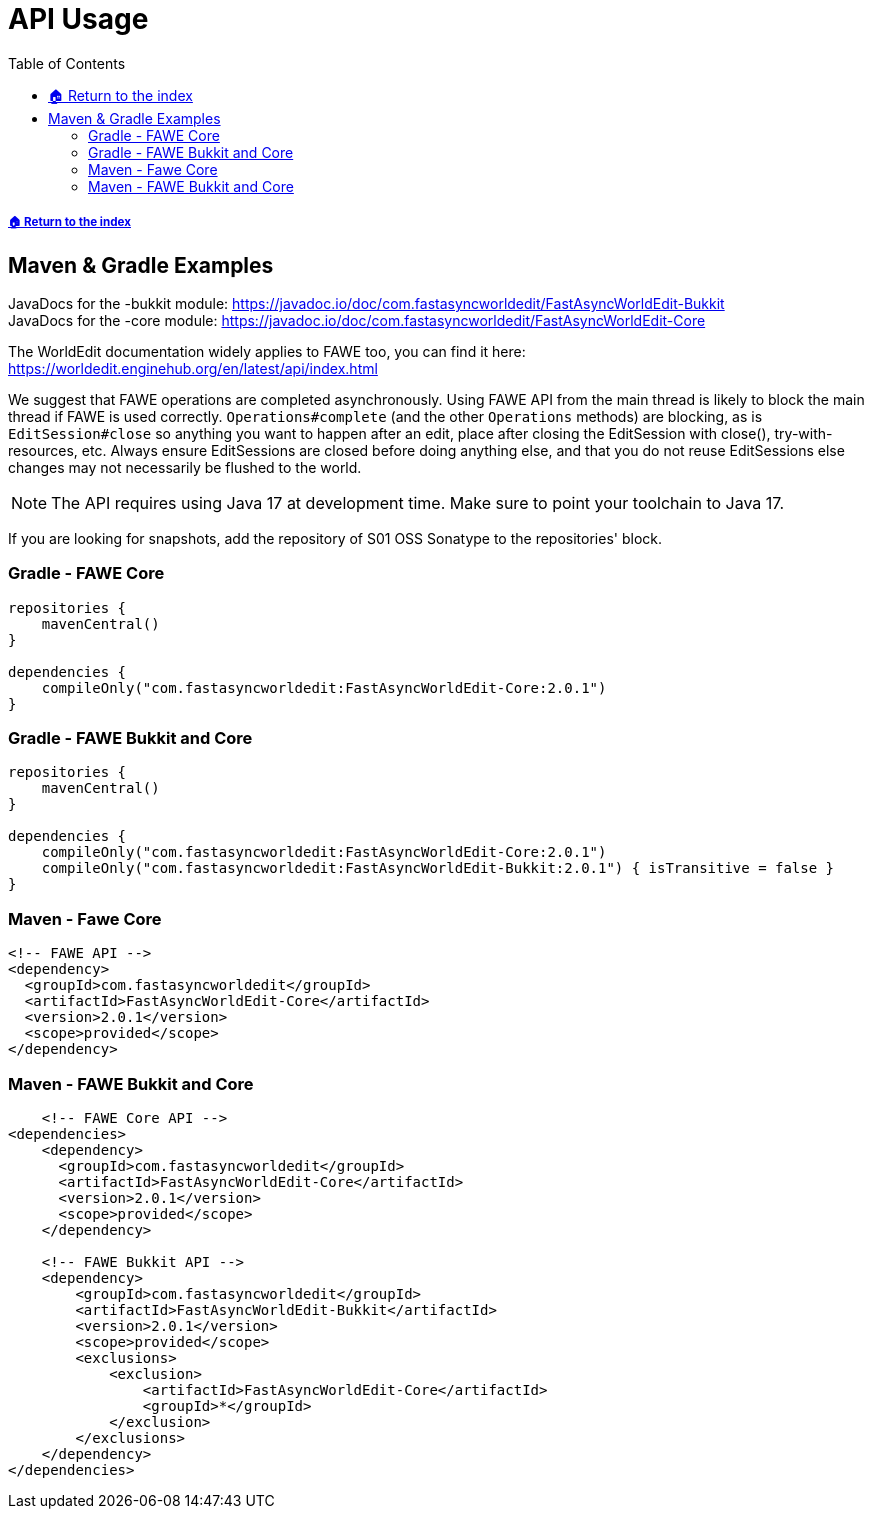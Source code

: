= API Usage
:toc: left
:toclevels: 3
:icons: font
:source-highlighter: coderay

:latestVersion: 2.0.1

===== xref:../README.adoc[🏠 Return to the index]

== Maven & Gradle Examples

JavaDocs for the -bukkit module: https://javadoc.io/doc/com.fastasyncworldedit/FastAsyncWorldEdit-Bukkit  +
JavaDocs for the -core module: https://javadoc.io/doc/com.fastasyncworldedit/FastAsyncWorldEdit-Core

The WorldEdit documentation widely applies to FAWE too, you can find it here: https://worldedit.enginehub.org/en/latest/api/index.html

We suggest that FAWE operations are completed asynchronously. Using FAWE API from the main thread is likely to block the main thread if FAWE is used correctly. `Operations#complete` (and the other `Operations` methods) are blocking, as is `EditSession#close` so anything you want to happen after an edit, place after closing the EditSession with close(), try-with-resources, etc. Always ensure EditSessions are closed before doing anything else, and that you do not reuse EditSessions else changes may not necessarily be flushed to the world.

[NOTE]
The API requires using Java 17 at development time. Make sure to point your toolchain to Java 17.

If you are looking for snapshots, add the repository of S01 OSS Sonatype to the repositories' block.

=== Gradle - FAWE Core

[source, kotlin, subs="attributes"]
----
repositories {
    mavenCentral()
}

dependencies {
    compileOnly("com.fastasyncworldedit:FastAsyncWorldEdit-Core:{latestVersion}")
}
----

=== Gradle - FAWE Bukkit and Core

[source, kotlin, subs="attributes"]
----
repositories {
    mavenCentral()
}

dependencies {
    compileOnly("com.fastasyncworldedit:FastAsyncWorldEdit-Core:{latestVersion}")
    compileOnly("com.fastasyncworldedit:FastAsyncWorldEdit-Bukkit:{latestVersion}") { isTransitive = false }
}
----

=== Maven - Fawe Core

[source, xml, subs="attributes, verbatim"]
----
<!-- FAWE API -->
<dependency>
  <groupId>com.fastasyncworldedit</groupId>
  <artifactId>FastAsyncWorldEdit-Core</artifactId>
  <version>{latestVersion}</version>
  <scope>provided</scope>
</dependency>
----

=== Maven - FAWE Bukkit and Core

[source, xml, subs="attributes, verbatim"]
----
    <!-- FAWE Core API -->
<dependencies>
    <dependency>
      <groupId>com.fastasyncworldedit</groupId>
      <artifactId>FastAsyncWorldEdit-Core</artifactId>
      <version>{latestVersion}</version>
      <scope>provided</scope>
    </dependency>

    <!-- FAWE Bukkit API -->
    <dependency>
        <groupId>com.fastasyncworldedit</groupId>
        <artifactId>FastAsyncWorldEdit-Bukkit</artifactId>
        <version>{latestVersion}</version>
        <scope>provided</scope>
        <exclusions>
            <exclusion>
                <artifactId>FastAsyncWorldEdit-Core</artifactId>
                <groupId>*</groupId>
            </exclusion>
        </exclusions>
    </dependency>
</dependencies>
----
